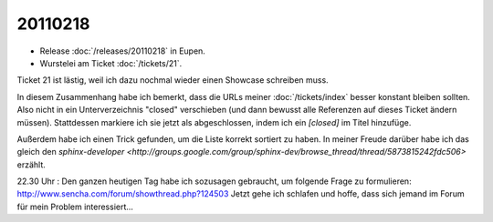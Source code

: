 20110218
========

- Release :doc:`/releases/20110218` in Eupen.

- Wurstelei am Ticket :doc:`/tickets/21`.

Ticket 21 ist lästig, weil ich dazu nochmal wieder einen Showcase schreiben muss.

In diesem Zusammenhang habe ich bemerkt, dass die URLs meiner :doc:`/tickets/index` 
besser konstant bleiben sollten. 
Also nicht in ein Unterverzeichnis "closed" verschieben 
(und dann bewusst alle Referenzen auf dieses Ticket ändern müssen).
Stattdessen markiere ich sie jetzt als abgeschlossen, 
indem ich ein `[closed]` im Titel hinzufüge.

Außerdem habe ich einen Trick gefunden, um die Liste korrekt sortiert zu haben.
In meiner Freude darüber habe ich das gleich den 
`sphinx-developer <http://groups.google.com/group/sphinx-dev/browse_thread/thread/5873815242fdc506>`
erzählt.

22.30 Uhr : 
Den ganzen heutigen Tag habe ich sozusagen gebraucht, um folgende Frage zu formulieren:
http://www.sencha.com/forum/showthread.php?124503
Jetzt gehe ich schlafen und hoffe, dass sich jemand im Forum für mein Problem interessiert...